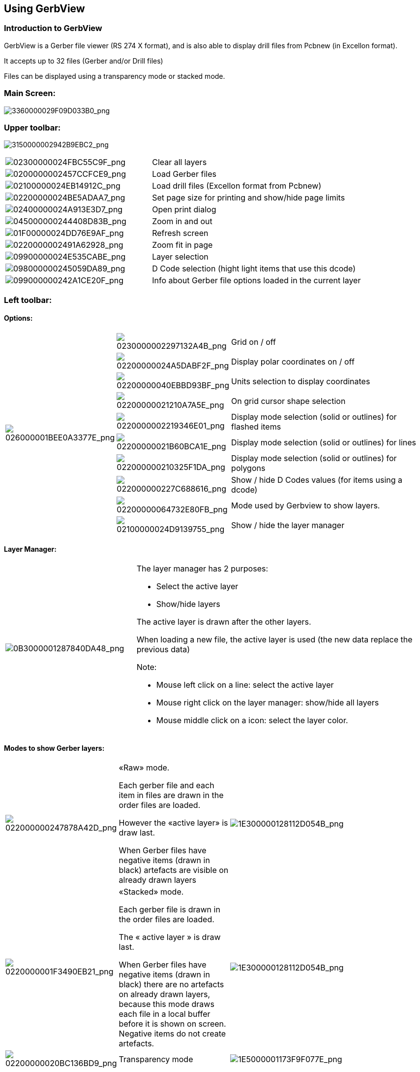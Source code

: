 Using GerbView
--------------

Introduction to GerbView
~~~~~~~~~~~~~~~~~~~~~~~~

GerbView is a Gerber file viewer (RS 274 X format), and is also able
to display drill files from Pcbnew (in Excellon format).

It accepts up to 32 files (Gerber and/or Drill files)

Files can be displayed using a transparency mode or stacked mode.

Main Screen:
~~~~~~~~~~~~

image:images/3360000029F09D033B0.png[3360000029F09D033B0_png]

Upper toolbar:
~~~~~~~~~~~~~~

image:images/3150000002942B9EBC2.png[3150000002942B9EBC2_png]

[width="100%",cols="41%,59%",]
|=======================================================================
|image:images/02300000024FBC55C9F.png[02300000024FBC55C9F_png]
|Clear all layers

|image:images/0200000002457CCFCE9.png[0200000002457CCFCE9_png]
|Load Gerber files

|image:images/02100000024EB14912C.png[02100000024EB14912C_png]
|Load drill files (Excellon format from Pcbnew)

|image:images/02200000024BE5ADAA7.png[02200000024BE5ADAA7_png]
|Set page size for printing and show/hide page limits

|image:images/02400000024A913E3D7.png[02400000024A913E3D7_png]
|Open print dialog

|image:images/045000000244408D83B.png[045000000244408D83B_png]
|Zoom in and out

|image:images/01F00000024DD76E9AF.png[01F00000024DD76E9AF_png]
|Refresh screen

|image:images/0220000002491A62928.png[0220000002491A62928_png]
|Zoom fit in page

|image:images/09900000024E535CABE.png[09900000024E535CABE_png]
|Layer selection

|image:images/098000000245059DA89.png[098000000245059DA89_png]
|D Code selection (hight light items that use this dcode)

|image:images/099000000242A1CE20F.png[099000000242A1CE20F_png]
|Info about Gerber file options loaded in the current layer
|=======================================================================

Left toolbar:
~~~~~~~~~~~~~

Options:
^^^^^^^^

[width="100%",cols="5%,5%,90%",]
|=======================================================================
.10+^.^|image:images/026000001BEE0A3377E.png[026000001BEE0A3377E_png]
|image:images/0230000002297132A4B.png[0230000002297132A4B_png]
|Grid on / off

|image:images/02200000024A5DABF2F.png[02200000024A5DABF2F_png]
|Display polar coordinates on / off

|image:images/02200000040EBBD93BF.png[02200000040EBBD93BF_png]
|Units selection to display coordinates

|image:images/02200000021210A7A5E.png[02200000021210A7A5E_png]
|On grid cursor shape selection

|image:images/0220000002219346E01.png[0220000002219346E01_png]
|Display mode selection (solid or outlines) for flashed items

|image:images/02200000021B60BCA1E.png[02200000021B60BCA1E_png]
|Display mode selection (solid or outlines) for lines

|image:images/022000000210325F1DA.png[022000000210325F1DA_png]
|Display mode selection (solid or outlines) for polygons

|image:images/022000000227C688616.png[022000000227C688616_png]
|Show / hide D Codes values (for items using a dcode)

|image:images/02200000064732E80FB.png[02200000064732E80FB_png]
|Mode used by Gerbview to show layers.

|image:images/02100000024D9139755.png[02100000024D9139755_png]
|Show / hide the layer manager

|=======================================================================

Layer Manager:
^^^^^^^^^^^^^^

[width="100%",cols="31%,69%",]
|=======================================================================
|image:images/0B3000001287840DA48.png[0B3000001287840DA48_png]
a|
The layer manager has 2 purposes:

* Select the active layer
* Show/hide layers

The active layer is drawn after the other layers.

When loading a new file, the active layer is used (the new data replace
the previous data)

Note:

* Mouse left click on a line: select the active layer
* Mouse right click on the layer manager: show/hide all layers
* Mouse middle click on a icon: select the layer color.

|=======================================================================

Modes to show Gerber layers:
^^^^^^^^^^^^^^^^^^^^^^^^^^^^

[width="100%",cols="5%,35%,60%",]
|=======================================================================
|image:images/022000000247878A42D.png[022000000247878A42D_png]
a|
«Raw» mode.

Each gerber file and each item in files are drawn in the order files are
loaded.

However the «active layer» is draw last.

When Gerber files have negative items (drawn in black) artefacts are
visible on already drawn layers


|image:images/1E300000128112D054B.png[1E300000128112D054B_png]

|image:images/0220000001F3490EB21.png[0220000001F3490EB21_png]
a|
«Stacked» mode.

Each gerber file is drawn in the order files are loaded.

The « active layer » is draw last.

When Gerber files have negative items (drawn in black) there are no
artefacts on already drawn layers, because this mode draws each file in
a local buffer before it is shown on screen. Negative items do not create
artefacts.


|image:images/1E300000128112D054B.png[1E300000128112D054B_png]

|image:images/02200000020BC136BD9.png[02200000020BC136BD9_png]
|Transparency mode
|image:images/1E5000001173F9F077E.png[1E5000001173F9F077E_png]
|=======================================================================

Effect of layer selection for drawings:
^^^^^^^^^^^^^^^^^^^^^^^^^^^^^^^^^^^^^^^

This effect is visible only in raw or stacked mode.

[width="100%",cols="43%,57%",]
|=======================================================================
|image:images/177000000C0CEC3BA7F.png[177000000C0CEC3BA7F_png]
|The layer 1 (green layer) is drawn after the layer 2

|image:images/1AC000000DFCC4C960B.png[1AC000000DFCC4C960B_png]
|The layer 2 (blue layer) is drawn after the layer 1
|=======================================================================

Print layers:
~~~~~~~~~~~~~

Print dialog access:
^^^^^^^^^^^^^^^^^^^^

To print layers, use the
image:images/02400000024A913E3D7.png[02400000024A913E3D7_png]
tool, or the main menu (files)

Caution:
^^^^^^^^

But be sure items are inside the printable area (select by
image:images/02200000024BE5ADAA7.png[02200000024BE5ADAA7_png]
a suitable page format).

Do not forget photoplotters can use a large plottable area, much bigger than the page
sizes used by printers)

Moving (by block move command) the entire layers is often needed.

Move block command:
^^^^^^^^^^^^^^^^^^^

You can move items by selecting them (drag the mouse with left button down) and then
moving the selected area on screen.

Click the left button to finally place the area you are moving.

Commands in menu bar:
~~~~~~~~~~~~~~~~~~~~~

Menu Files:
^^^^^^^^^^^

image:images/gerbview-file-menu.png[gerbview-file-menu_png]

It is possible to load gerber and drill files into Gerbview. There is
also an auxiliary option to export gerbers to pcbnew. Previously (a long
time ago) it was also possible to load so called Dcodes, but those are
now obsolete and is therefore not possible anymore.

Export to Pcbnew
^^^^^^^^^^^^^^^^

GerbView has a limited capability to export Gerber files to Pcbnew.

The final result depends on what features of RS 274 X format are used in
Gerber Files.

RS 274 X format has raster oriented features that cannot be converted
(mainly all features relative to negative objects).

Flashed items are converted to vias.

Lines items are converted to track segments (or graphic lines for non
copper layers)

So the usability of the converted file is very dependent upon the way
each Gerber file was built by the original Pcb tool.

Preference menu:
^^^^^^^^^^^^^^^^

image:images/0A1000000964D11366E.png[0A1000000964D11366E_png]

Gives access to the hot keys editor, and some options to display items.

Miscellaneous menu:
^^^^^^^^^^^^^^^^^^^

image:images/07C000000A353743B55.png[07C000000A353743B55_png]

* List Dcodes shows the Dcodes in use and some of Dcode parameters.
* Show Source displays the Gerber file contents of the active layer in a
text editor.
* Clear Layer erases the contents of the active layer.

